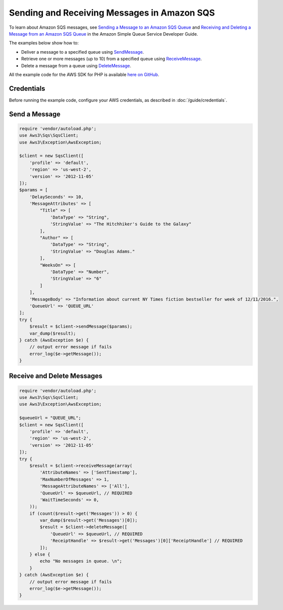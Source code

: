============================================
Sending and Receiving Messages in Amazon SQS
============================================

To learn about Amazon SQS messages, see `Sending a Message to an Amazon SQS Queue <http://docs.aws.amazon.com/AWSSimpleQueueService/latest/SQSDeveloperGuide/sqs-send-message.html>`_ and `Receiving and Deleting a Message from an Amazon SQS Queue <http://docs.aws.amazon.com/AWSSimpleQueueService/latest/SQSDeveloperGuide/sqs-receive-delete-message.html>`_ in the Amazon Simple Queue Service Developer Guide.

The examples below show how to:

* Deliver a message to a specified queue using `SendMessage <http://docs.aws.amazon.com/aws-sdk-php/v3/api/api-sqs-2012-11-05.html#sendmessage>`_.
* Retrieve one or more messages (up to 10) from a specified queue using `ReceiveMessage <http://docs.aws.amazon.com/aws-sdk-php/v3/api/api-sqs-2012-11-05.html#receivemessage>`_.
* Delete a message from a queue using `DeleteMessage <http://docs.aws.amazon.com/aws-sdk-php/v3/api/api-sqs-2012-11-05.html#deletemessage>`_.

All the example code for the AWS SDK for PHP is available `here on GitHub <https://github.com/awsdocs/aws-doc-sdk-examples/tree/master/php/example_code>`_.

Credentials
-----------

Before running the example code, configure your AWS credentials, as described in :doc:`/guide/credentials`.

Send a Message
--------------

.. code-block:: php

    require 'vendor/autoload.php';
    use Aws3\Sqs\SqsClient;
    use Aws3\Exception\AwsException;

    $client = new SqsClient([
        'profile' => 'default',
        'region' => 'us-west-2',
        'version' => '2012-11-05'
    ]);
    $params = [
        'DelaySeconds' => 10,
        'MessageAttributes' => [
            "Title" => [
                'DataType' => "String",
                'StringValue' => "The Hitchhiker's Guide to the Galaxy"
            ],
            "Author" => [
                'DataType' => "String",
                'StringValue' => "Douglas Adams."
            ],
            "WeeksOn" => [
                'DataType' => "Number",
                'StringValue' => "6"
            ]
        ],
        'MessageBody' => "Information about current NY Times fiction bestseller for week of 12/11/2016.",
        'QueueUrl' => 'QUEUE_URL'
    ];
    try {
        $result = $client->sendMessage($params);
        var_dump($result);
    } catch (AwsException $e) {
        // output error message if fails
        error_log($e->getMessage());
    }

Receive and Delete Messages
---------------------------

.. code-block:: php

    require 'vendor/autoload.php';
    use Aws3\Sqs\SqsClient;
    use Aws3\Exception\AwsException;

    $queueUrl = "QUEUE_URL";
    $client = new SqsClient([
        'profile' => 'default',
        'region' => 'us-west-2',
        'version' => '2012-11-05'
    ]);
    try {
        $result = $client->receiveMessage(array(
            'AttributeNames' => ['SentTimestamp'],
            'MaxNumberOfMessages' => 1,
            'MessageAttributeNames' => ['All'],
            'QueueUrl' => $queueUrl, // REQUIRED
            'WaitTimeSeconds' => 0,
        ));
        if (count($result->get('Messages')) > 0) {
            var_dump($result->get('Messages')[0]);
            $result = $client->deleteMessage([
                'QueueUrl' => $queueUrl, // REQUIRED
                'ReceiptHandle' => $result->get('Messages')[0]['ReceiptHandle'] // REQUIRED
            ]);
        } else {
            echo "No messages in queue. \n";
        }
    } catch (AwsException $e) {
        // output error message if fails
        error_log($e->getMessage());
    }

